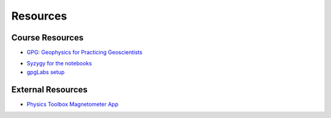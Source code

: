 .. _resources:

Resources
=========

Course Resources
----------------

- `GPG: Geophysics for Practicing Geoscientists <http://gpg.geosci.xyz/>`_

.. - `Binder for the Course Apps <http://mybinder.org/repo/ubcgif/gpgLabs>`_
.. - `Download notebooks from GitHub <https://github.com/ubcgif/gpgLabs>`_

- `Syzygy for the notebooks <ubc.syzygy.ca>`_

- `gpgLabs setup <https://github.com/ubcgif/eosc350website/raw/master/assets/2017/gpgLabs_setup.pdf>`_


External Resources
------------------

- `Physics Toolbox Magnetometer App <https://itunes.apple.com/ca/app/physics-toolbox-magnetometer/id1003749103?mt=8>`_
